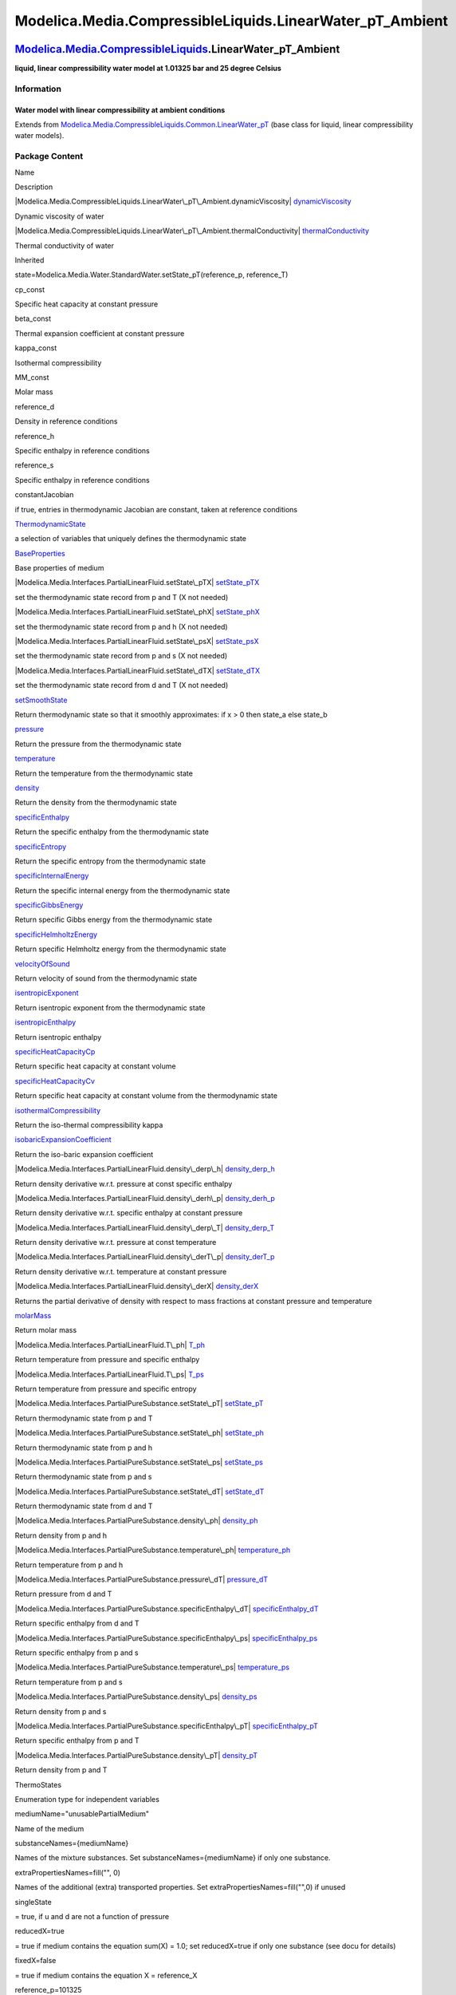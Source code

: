 ===========================================================
Modelica.Media.CompressibleLiquids.LinearWater\_pT\_Ambient
===========================================================

`Modelica.Media.CompressibleLiquids <Modelica_Media_CompressibleLiquids.html#Modelica.Media.CompressibleLiquids>`_.LinearWater\_pT\_Ambient
-------------------------------------------------------------------------------------------------------------------------------------------

**liquid, linear compressibility water model at 1.01325 bar and 25
degree Celsius**

Information
~~~~~~~~~~~

::

Water model with linear compressibility at ambient conditions
^^^^^^^^^^^^^^^^^^^^^^^^^^^^^^^^^^^^^^^^^^^^^^^^^^^^^^^^^^^^^

::

Extends from
`Modelica.Media.CompressibleLiquids.Common.LinearWater\_pT <Modelica_Media_CompressibleLiquids_Common_LinearWater_pT.html#Modelica.Media.CompressibleLiquids.Common.LinearWater_pT>`_
(base class for liquid, linear compressibility water models).

Package Content
~~~~~~~~~~~~~~~

Name

Description

|Modelica.Media.CompressibleLiquids.LinearWater\_pT\_Ambient.dynamicViscosity|
`dynamicViscosity <Modelica_Media_CompressibleLiquids_LinearWater_pT_Ambient.html#Modelica.Media.CompressibleLiquids.LinearWater_pT_Ambient.dynamicViscosity>`_

Dynamic viscosity of water

|Modelica.Media.CompressibleLiquids.LinearWater\_pT\_Ambient.thermalConductivity|
`thermalConductivity <Modelica_Media_CompressibleLiquids_LinearWater_pT_Ambient.html#Modelica.Media.CompressibleLiquids.LinearWater_pT_Ambient.thermalConductivity>`_

Thermal conductivity of water

Inherited

state=Modelica.Media.Water.StandardWater.setState\_pT(reference\_p,
reference\_T)

cp\_const

Specific heat capacity at constant pressure

beta\_const

Thermal expansion coefficient at constant pressure

kappa\_const

Isothermal compressibility

MM\_const

Molar mass

reference\_d

Density in reference conditions

reference\_h

Specific enthalpy in reference conditions

reference\_s

Specific enthalpy in reference conditions

constantJacobian

if true, entries in thermodynamic Jacobian are constant, taken at
reference conditions

|Modelica.Media.Interfaces.PartialLinearFluid.ThermodynamicState|
`ThermodynamicState <Modelica_Media_Interfaces_PartialLinearFluid.html#Modelica.Media.Interfaces.PartialLinearFluid.ThermodynamicState>`_

a selection of variables that uniquely defines the thermodynamic state

|Modelica.Media.Interfaces.PartialLinearFluid.BaseProperties|
`BaseProperties <Modelica_Media_Interfaces_PartialLinearFluid.html#Modelica.Media.Interfaces.PartialLinearFluid.BaseProperties>`_

Base properties of medium

|Modelica.Media.Interfaces.PartialLinearFluid.setState\_pTX|
`setState\_pTX <Modelica_Media_Interfaces_PartialLinearFluid.html#Modelica.Media.Interfaces.PartialLinearFluid.setState_pTX>`_

set the thermodynamic state record from p and T (X not needed)

|Modelica.Media.Interfaces.PartialLinearFluid.setState\_phX|
`setState\_phX <Modelica_Media_Interfaces_PartialLinearFluid.html#Modelica.Media.Interfaces.PartialLinearFluid.setState_phX>`_

set the thermodynamic state record from p and h (X not needed)

|Modelica.Media.Interfaces.PartialLinearFluid.setState\_psX|
`setState\_psX <Modelica_Media_Interfaces_PartialLinearFluid.html#Modelica.Media.Interfaces.PartialLinearFluid.setState_psX>`_

set the thermodynamic state record from p and s (X not needed)

|Modelica.Media.Interfaces.PartialLinearFluid.setState\_dTX|
`setState\_dTX <Modelica_Media_Interfaces_PartialLinearFluid.html#Modelica.Media.Interfaces.PartialLinearFluid.setState_dTX>`_

set the thermodynamic state record from d and T (X not needed)

|Modelica.Media.Interfaces.PartialLinearFluid.setSmoothState|
`setSmoothState <Modelica_Media_Interfaces_PartialLinearFluid.html#Modelica.Media.Interfaces.PartialLinearFluid.setSmoothState>`_

Return thermodynamic state so that it smoothly approximates: if x > 0
then state\_a else state\_b

|Modelica.Media.Interfaces.PartialLinearFluid.pressure|
`pressure <Modelica_Media_Interfaces_PartialLinearFluid.html#Modelica.Media.Interfaces.PartialLinearFluid.pressure>`_

Return the pressure from the thermodynamic state

|Modelica.Media.Interfaces.PartialLinearFluid.temperature|
`temperature <Modelica_Media_Interfaces_PartialLinearFluid.html#Modelica.Media.Interfaces.PartialLinearFluid.temperature>`_

Return the temperature from the thermodynamic state

|Modelica.Media.Interfaces.PartialLinearFluid.density|
`density <Modelica_Media_Interfaces_PartialLinearFluid.html#Modelica.Media.Interfaces.PartialLinearFluid.density>`_

Return the density from the thermodynamic state

|Modelica.Media.Interfaces.PartialLinearFluid.specificEnthalpy|
`specificEnthalpy <Modelica_Media_Interfaces_PartialLinearFluid.html#Modelica.Media.Interfaces.PartialLinearFluid.specificEnthalpy>`_

Return the specific enthalpy from the thermodynamic state

|Modelica.Media.Interfaces.PartialLinearFluid.specificEntropy|
`specificEntropy <Modelica_Media_Interfaces_PartialLinearFluid.html#Modelica.Media.Interfaces.PartialLinearFluid.specificEntropy>`_

Return the specific entropy from the thermodynamic state

|Modelica.Media.Interfaces.PartialLinearFluid.specificInternalEnergy|
`specificInternalEnergy <Modelica_Media_Interfaces_PartialLinearFluid.html#Modelica.Media.Interfaces.PartialLinearFluid.specificInternalEnergy>`_

Return the specific internal energy from the thermodynamic state

|Modelica.Media.Interfaces.PartialLinearFluid.specificGibbsEnergy|
`specificGibbsEnergy <Modelica_Media_Interfaces_PartialLinearFluid.html#Modelica.Media.Interfaces.PartialLinearFluid.specificGibbsEnergy>`_

Return specific Gibbs energy from the thermodynamic state

|Modelica.Media.Interfaces.PartialLinearFluid.specificHelmholtzEnergy|
`specificHelmholtzEnergy <Modelica_Media_Interfaces_PartialLinearFluid.html#Modelica.Media.Interfaces.PartialLinearFluid.specificHelmholtzEnergy>`_

Return specific Helmholtz energy from the thermodynamic state

|Modelica.Media.Interfaces.PartialLinearFluid.velocityOfSound|
`velocityOfSound <Modelica_Media_Interfaces_PartialLinearFluid.html#Modelica.Media.Interfaces.PartialLinearFluid.velocityOfSound>`_

Return velocity of sound from the thermodynamic state

|Modelica.Media.Interfaces.PartialLinearFluid.isentropicExponent|
`isentropicExponent <Modelica_Media_Interfaces_PartialLinearFluid.html#Modelica.Media.Interfaces.PartialLinearFluid.isentropicExponent>`_

Return isentropic exponent from the thermodynamic state

|Modelica.Media.Interfaces.PartialLinearFluid.isentropicEnthalpy|
`isentropicEnthalpy <Modelica_Media_Interfaces_PartialLinearFluid.html#Modelica.Media.Interfaces.PartialLinearFluid.isentropicEnthalpy>`_

Return isentropic enthalpy

|Modelica.Media.Interfaces.PartialLinearFluid.specificHeatCapacityCp|
`specificHeatCapacityCp <Modelica_Media_Interfaces_PartialLinearFluid.html#Modelica.Media.Interfaces.PartialLinearFluid.specificHeatCapacityCp>`_

Return specific heat capacity at constant volume

|Modelica.Media.Interfaces.PartialLinearFluid.specificHeatCapacityCv|
`specificHeatCapacityCv <Modelica_Media_Interfaces_PartialLinearFluid.html#Modelica.Media.Interfaces.PartialLinearFluid.specificHeatCapacityCv>`_

Return specific heat capacity at constant volume from the thermodynamic
state

|Modelica.Media.Interfaces.PartialLinearFluid.isothermalCompressibility|
`isothermalCompressibility <Modelica_Media_Interfaces_PartialLinearFluid.html#Modelica.Media.Interfaces.PartialLinearFluid.isothermalCompressibility>`_

Return the iso-thermal compressibility kappa

|Modelica.Media.Interfaces.PartialLinearFluid.isobaricExpansionCoefficient|
`isobaricExpansionCoefficient <Modelica_Media_Interfaces_PartialLinearFluid.html#Modelica.Media.Interfaces.PartialLinearFluid.isobaricExpansionCoefficient>`_

Return the iso-baric expansion coefficient

|Modelica.Media.Interfaces.PartialLinearFluid.density\_derp\_h|
`density\_derp\_h <Modelica_Media_Interfaces_PartialLinearFluid.html#Modelica.Media.Interfaces.PartialLinearFluid.density_derp_h>`_

Return density derivative w.r.t. pressure at const specific enthalpy

|Modelica.Media.Interfaces.PartialLinearFluid.density\_derh\_p|
`density\_derh\_p <Modelica_Media_Interfaces_PartialLinearFluid.html#Modelica.Media.Interfaces.PartialLinearFluid.density_derh_p>`_

Return density derivative w.r.t. specific enthalpy at constant pressure

|Modelica.Media.Interfaces.PartialLinearFluid.density\_derp\_T|
`density\_derp\_T <Modelica_Media_Interfaces_PartialLinearFluid.html#Modelica.Media.Interfaces.PartialLinearFluid.density_derp_T>`_

Return density derivative w.r.t. pressure at const temperature

|Modelica.Media.Interfaces.PartialLinearFluid.density\_derT\_p|
`density\_derT\_p <Modelica_Media_Interfaces_PartialLinearFluid.html#Modelica.Media.Interfaces.PartialLinearFluid.density_derT_p>`_

Return density derivative w.r.t. temperature at constant pressure

|Modelica.Media.Interfaces.PartialLinearFluid.density\_derX|
`density\_derX <Modelica_Media_Interfaces_PartialLinearFluid.html#Modelica.Media.Interfaces.PartialLinearFluid.density_derX>`_

Returns the partial derivative of density with respect to mass fractions
at constant pressure and temperature

|Modelica.Media.Interfaces.PartialLinearFluid.molarMass|
`molarMass <Modelica_Media_Interfaces_PartialLinearFluid.html#Modelica.Media.Interfaces.PartialLinearFluid.molarMass>`_

Return molar mass

|Modelica.Media.Interfaces.PartialLinearFluid.T\_ph|
`T\_ph <Modelica_Media_Interfaces_PartialLinearFluid.html#Modelica.Media.Interfaces.PartialLinearFluid.T_ph>`_

Return temperature from pressure and specific enthalpy

|Modelica.Media.Interfaces.PartialLinearFluid.T\_ps|
`T\_ps <Modelica_Media_Interfaces_PartialLinearFluid.html#Modelica.Media.Interfaces.PartialLinearFluid.T_ps>`_

Return temperature from pressure and specific entropy

|Modelica.Media.Interfaces.PartialPureSubstance.setState\_pT|
`setState\_pT <Modelica_Media_Interfaces_PartialPureSubstance.html#Modelica.Media.Interfaces.PartialPureSubstance.setState_pT>`_

Return thermodynamic state from p and T

|Modelica.Media.Interfaces.PartialPureSubstance.setState\_ph|
`setState\_ph <Modelica_Media_Interfaces_PartialPureSubstance.html#Modelica.Media.Interfaces.PartialPureSubstance.setState_ph>`_

Return thermodynamic state from p and h

|Modelica.Media.Interfaces.PartialPureSubstance.setState\_ps|
`setState\_ps <Modelica_Media_Interfaces_PartialPureSubstance.html#Modelica.Media.Interfaces.PartialPureSubstance.setState_ps>`_

Return thermodynamic state from p and s

|Modelica.Media.Interfaces.PartialPureSubstance.setState\_dT|
`setState\_dT <Modelica_Media_Interfaces_PartialPureSubstance.html#Modelica.Media.Interfaces.PartialPureSubstance.setState_dT>`_

Return thermodynamic state from d and T

|Modelica.Media.Interfaces.PartialPureSubstance.density\_ph|
`density\_ph <Modelica_Media_Interfaces_PartialPureSubstance.html#Modelica.Media.Interfaces.PartialPureSubstance.density_ph>`_

Return density from p and h

|Modelica.Media.Interfaces.PartialPureSubstance.temperature\_ph|
`temperature\_ph <Modelica_Media_Interfaces_PartialPureSubstance.html#Modelica.Media.Interfaces.PartialPureSubstance.temperature_ph>`_

Return temperature from p and h

|Modelica.Media.Interfaces.PartialPureSubstance.pressure\_dT|
`pressure\_dT <Modelica_Media_Interfaces_PartialPureSubstance.html#Modelica.Media.Interfaces.PartialPureSubstance.pressure_dT>`_

Return pressure from d and T

|Modelica.Media.Interfaces.PartialPureSubstance.specificEnthalpy\_dT|
`specificEnthalpy\_dT <Modelica_Media_Interfaces_PartialPureSubstance.html#Modelica.Media.Interfaces.PartialPureSubstance.specificEnthalpy_dT>`_

Return specific enthalpy from d and T

|Modelica.Media.Interfaces.PartialPureSubstance.specificEnthalpy\_ps|
`specificEnthalpy\_ps <Modelica_Media_Interfaces_PartialPureSubstance.html#Modelica.Media.Interfaces.PartialPureSubstance.specificEnthalpy_ps>`_

Return specific enthalpy from p and s

|Modelica.Media.Interfaces.PartialPureSubstance.temperature\_ps|
`temperature\_ps <Modelica_Media_Interfaces_PartialPureSubstance.html#Modelica.Media.Interfaces.PartialPureSubstance.temperature_ps>`_

Return temperature from p and s

|Modelica.Media.Interfaces.PartialPureSubstance.density\_ps|
`density\_ps <Modelica_Media_Interfaces_PartialPureSubstance.html#Modelica.Media.Interfaces.PartialPureSubstance.density_ps>`_

Return density from p and s

|Modelica.Media.Interfaces.PartialPureSubstance.specificEnthalpy\_pT|
`specificEnthalpy\_pT <Modelica_Media_Interfaces_PartialPureSubstance.html#Modelica.Media.Interfaces.PartialPureSubstance.specificEnthalpy_pT>`_

Return specific enthalpy from p and T

|Modelica.Media.Interfaces.PartialPureSubstance.density\_pT|
`density\_pT <Modelica_Media_Interfaces_PartialPureSubstance.html#Modelica.Media.Interfaces.PartialPureSubstance.density_pT>`_

Return density from p and T

ThermoStates

Enumeration type for independent variables

mediumName="unusablePartialMedium"

Name of the medium

substanceNames={mediumName}

Names of the mixture substances. Set substanceNames={mediumName} if only
one substance.

extraPropertiesNames=fill("", 0)

Names of the additional (extra) transported properties. Set
extraPropertiesNames=fill("",0) if unused

singleState

= true, if u and d are not a function of pressure

reducedX=true

= true if medium contains the equation sum(X) = 1.0; set reducedX=true
if only one substance (see docu for details)

fixedX=false

= true if medium contains the equation X = reference\_X

reference\_p=101325

Reference pressure of Medium: default 1 atmosphere

reference\_T=298.15

Reference temperature of Medium: default 25 deg Celsius

reference\_X=fill(1/nX, nX)

Default mass fractions of medium

p\_default=101325

Default value for pressure of medium (for initialization)

T\_default=Modelica.SIunits.Conversions.from\_degC(20)

Default value for temperature of medium (for initialization)

h\_default=specificEnthalpy\_pTX(p\_default, T\_default, X\_default)

Default value for specific enthalpy of medium (for initialization)

X\_default=reference\_X

Default value for mass fractions of medium (for initialization)

nS=size(substanceNames, 1)

Number of substances

nX=nS

Number of mass fractions

nXi=if fixedX then 0 else if reducedX then nS - 1 else nS

Number of structurally independent mass fractions (see docu for details)

nC=size(extraPropertiesNames, 1)

Number of extra (outside of standard mass-balance) transported
properties

C\_nominal=1.0e-6\*ones(nC)

Default for the nominal values for the extra properties

|Modelica.Media.Interfaces.PartialMedium.FluidConstants|
`FluidConstants <Modelica_Media_Interfaces_PartialMedium.html#Modelica.Media.Interfaces.PartialMedium.FluidConstants>`_

critical, triple, molecular and other standard data of fluid

|Modelica.Media.Interfaces.PartialMedium.prandtlNumber|
`prandtlNumber <Modelica_Media_Interfaces_PartialMedium.html#Modelica.Media.Interfaces.PartialMedium.prandtlNumber>`_

Return the Prandtl number

|Modelica.Media.Interfaces.PartialMedium.heatCapacity\_cp|
`heatCapacity\_cp <Modelica_Media_Interfaces_PartialMedium.html#Modelica.Media.Interfaces.PartialMedium.heatCapacity_cp>`_

alias for deprecated name

|Modelica.Media.Interfaces.PartialMedium.heatCapacity\_cv|
`heatCapacity\_cv <Modelica_Media_Interfaces_PartialMedium.html#Modelica.Media.Interfaces.PartialMedium.heatCapacity_cv>`_

alias for deprecated name

|Modelica.Media.Interfaces.PartialMedium.beta|
`beta <Modelica_Media_Interfaces_PartialMedium.html#Modelica.Media.Interfaces.PartialMedium.beta>`_

alias for isobaricExpansionCoefficient for user convenience

|Modelica.Media.Interfaces.PartialMedium.kappa|
`kappa <Modelica_Media_Interfaces_PartialMedium.html#Modelica.Media.Interfaces.PartialMedium.kappa>`_

alias of isothermalCompressibility for user convenience

|Modelica.Media.Interfaces.PartialMedium.specificEnthalpy\_pTX|
`specificEnthalpy\_pTX <Modelica_Media_Interfaces_PartialMedium.html#Modelica.Media.Interfaces.PartialMedium.specificEnthalpy_pTX>`_

Return specific enthalpy from p, T, and X or Xi

|Modelica.Media.Interfaces.PartialMedium.specificEntropy\_pTX|
`specificEntropy\_pTX <Modelica_Media_Interfaces_PartialMedium.html#Modelica.Media.Interfaces.PartialMedium.specificEntropy_pTX>`_

Return specific enthalpy from p, T, and X or Xi

|Modelica.Media.Interfaces.PartialMedium.density\_pTX|
`density\_pTX <Modelica_Media_Interfaces_PartialMedium.html#Modelica.Media.Interfaces.PartialMedium.density_pTX>`_

Return density from p, T, and X or Xi

|Modelica.Media.Interfaces.PartialMedium.temperature\_phX|
`temperature\_phX <Modelica_Media_Interfaces_PartialMedium.html#Modelica.Media.Interfaces.PartialMedium.temperature_phX>`_

Return temperature from p, h, and X or Xi

|Modelica.Media.Interfaces.PartialMedium.density\_phX|
`density\_phX <Modelica_Media_Interfaces_PartialMedium.html#Modelica.Media.Interfaces.PartialMedium.density_phX>`_

Return density from p, h, and X or Xi

|Modelica.Media.Interfaces.PartialMedium.temperature\_psX|
`temperature\_psX <Modelica_Media_Interfaces_PartialMedium.html#Modelica.Media.Interfaces.PartialMedium.temperature_psX>`_

Return temperature from p,s, and X or Xi

|Modelica.Media.Interfaces.PartialMedium.density\_psX|
`density\_psX <Modelica_Media_Interfaces_PartialMedium.html#Modelica.Media.Interfaces.PartialMedium.density_psX>`_

Return density from p, s, and X or Xi

|Modelica.Media.Interfaces.PartialMedium.specificEnthalpy\_psX|
`specificEnthalpy\_psX <Modelica_Media_Interfaces_PartialMedium.html#Modelica.Media.Interfaces.PartialMedium.specificEnthalpy_psX>`_

Return specific enthalpy from p, s, and X or Xi

`AbsolutePressure <Modelica_Media_Interfaces_PartialMedium.html#Modelica.Media.Interfaces.PartialMedium.AbsolutePressure>`_

Type for absolute pressure with medium specific attributes

`Density <Modelica_Media_Interfaces_PartialMedium.html#Modelica.Media.Interfaces.PartialMedium.Density>`_

Type for density with medium specific attributes

`DynamicViscosity <Modelica_Media_Interfaces_PartialMedium.html#Modelica.Media.Interfaces.PartialMedium.DynamicViscosity>`_

Type for dynamic viscosity with medium specific attributes

`EnthalpyFlowRate <Modelica_Media_Interfaces_PartialMedium.html#Modelica.Media.Interfaces.PartialMedium.EnthalpyFlowRate>`_

Type for enthalpy flow rate with medium specific attributes

`MassFlowRate <Modelica_Media_Interfaces_PartialMedium.html#Modelica.Media.Interfaces.PartialMedium.MassFlowRate>`_

Type for mass flow rate with medium specific attributes

`MassFraction <Modelica_Media_Interfaces_PartialMedium.html#Modelica.Media.Interfaces.PartialMedium.MassFraction>`_

Type for mass fraction with medium specific attributes

`MoleFraction <Modelica_Media_Interfaces_PartialMedium.html#Modelica.Media.Interfaces.PartialMedium.MoleFraction>`_

Type for mole fraction with medium specific attributes

`MolarMass <Modelica_Media_Interfaces_PartialMedium.html#Modelica.Media.Interfaces.PartialMedium.MolarMass>`_

Type for molar mass with medium specific attributes

`MolarVolume <Modelica_Media_Interfaces_PartialMedium.html#Modelica.Media.Interfaces.PartialMedium.MolarVolume>`_

Type for molar volume with medium specific attributes

`IsentropicExponent <Modelica_Media_Interfaces_PartialMedium.html#Modelica.Media.Interfaces.PartialMedium.IsentropicExponent>`_

Type for isentropic exponent with medium specific attributes

`SpecificEnergy <Modelica_Media_Interfaces_PartialMedium.html#Modelica.Media.Interfaces.PartialMedium.SpecificEnergy>`_

Type for specific energy with medium specific attributes

`SpecificInternalEnergy <Modelica_Media_Interfaces_PartialMedium.html#Modelica.Media.Interfaces.PartialMedium.SpecificInternalEnergy>`_

Type for specific internal energy with medium specific attributes

`SpecificEnthalpy <Modelica_Media_Interfaces_PartialMedium.html#Modelica.Media.Interfaces.PartialMedium.SpecificEnthalpy>`_

Type for specific enthalpy with medium specific attributes

`SpecificEntropy <Modelica_Media_Interfaces_PartialMedium.html#Modelica.Media.Interfaces.PartialMedium.SpecificEntropy>`_

Type for specific entropy with medium specific attributes

`SpecificHeatCapacity <Modelica_Media_Interfaces_PartialMedium.html#Modelica.Media.Interfaces.PartialMedium.SpecificHeatCapacity>`_

Type for specific heat capacity with medium specific attributes

`SurfaceTension <Modelica_Media_Interfaces_PartialMedium.html#Modelica.Media.Interfaces.PartialMedium.SurfaceTension>`_

Type for surface tension with medium specific attributes

`Temperature <Modelica_Media_Interfaces_PartialMedium.html#Modelica.Media.Interfaces.PartialMedium.Temperature>`_

Type for temperature with medium specific attributes

`ThermalConductivity <Modelica_Media_Interfaces_PartialMedium.html#Modelica.Media.Interfaces.PartialMedium.ThermalConductivity>`_

Type for thermal conductivity with medium specific attributes

`PrandtlNumber <Modelica_Media_Interfaces_PartialMedium.html#Modelica.Media.Interfaces.PartialMedium.PrandtlNumber>`_

Type for Prandtl number with medium specific attributes

`VelocityOfSound <Modelica_Media_Interfaces_PartialMedium.html#Modelica.Media.Interfaces.PartialMedium.VelocityOfSound>`_

Type for velocity of sound with medium specific attributes

`ExtraProperty <Modelica_Media_Interfaces_PartialMedium.html#Modelica.Media.Interfaces.PartialMedium.ExtraProperty>`_

Type for unspecified, mass-specific property transported by flow

`CumulativeExtraProperty <Modelica_Media_Interfaces_PartialMedium.html#Modelica.Media.Interfaces.PartialMedium.CumulativeExtraProperty>`_

Type for conserved integral of unspecified, mass specific property

`ExtraPropertyFlowRate <Modelica_Media_Interfaces_PartialMedium.html#Modelica.Media.Interfaces.PartialMedium.ExtraPropertyFlowRate>`_

Type for flow rate of unspecified, mass-specific property

`IsobaricExpansionCoefficient <Modelica_Media_Interfaces_PartialMedium.html#Modelica.Media.Interfaces.PartialMedium.IsobaricExpansionCoefficient>`_

Type for isobaric expansion coefficient with medium specific attributes

`DipoleMoment <Modelica_Media_Interfaces_PartialMedium.html#Modelica.Media.Interfaces.PartialMedium.DipoleMoment>`_

Type for dipole moment with medium specific attributes

`DerDensityByPressure <Modelica_Media_Interfaces_PartialMedium.html#Modelica.Media.Interfaces.PartialMedium.DerDensityByPressure>`_

Type for partial derivative of density with resect to pressure with
medium specific attributes

`DerDensityByEnthalpy <Modelica_Media_Interfaces_PartialMedium.html#Modelica.Media.Interfaces.PartialMedium.DerDensityByEnthalpy>`_

Type for partial derivative of density with resect to enthalpy with
medium specific attributes

`DerEnthalpyByPressure <Modelica_Media_Interfaces_PartialMedium.html#Modelica.Media.Interfaces.PartialMedium.DerEnthalpyByPressure>`_

Type for partial derivative of enthalpy with resect to pressure with
medium specific attributes

`DerDensityByTemperature <Modelica_Media_Interfaces_PartialMedium.html#Modelica.Media.Interfaces.PartialMedium.DerDensityByTemperature>`_

Type for partial derivative of density with resect to temperature with
medium specific attributes

|Modelica.Media.Interfaces.PartialMedium.Choices|
`Choices <Modelica_Media_Interfaces_PartialMedium_Choices.html#Modelica.Media.Interfaces.PartialMedium.Choices>`_

Types, constants to define menu choices

--------------

|image60| `Modelica.Media.CompressibleLiquids.LinearWater\_pT\_Ambient <Modelica_Media_CompressibleLiquids_LinearWater_pT_Ambient.html#Modelica.Media.CompressibleLiquids.LinearWater_pT_Ambient>`_.dynamicViscosity
--------------------------------------------------------------------------------------------------------------------------------------------------------------------------------------------------------------------

**Dynamic viscosity of water**

Information
~~~~~~~~~~~

Extends from
` <Modelica_Media_Interfaces_PartialMedium.html#Modelica.Media.Interfaces.PartialMedium.dynamicViscosity>`_
(Return dynamic viscosity).

Inputs
~~~~~~

+-----------------------------------------------------------------------------------------------------------------------------------+---------+-----------+------------------------------+
| Type                                                                                                                              | Name    | Default   | Description                  |
+===================================================================================================================================+=========+===========+==============================+
| `ThermodynamicState <Modelica_Media_Interfaces_PartialMedium.html#Modelica.Media.Interfaces.PartialMedium.ThermodynamicState>`_   | state   |           | thermodynamic state record   |
+-----------------------------------------------------------------------------------------------------------------------------------+---------+-----------+------------------------------+

Outputs
~~~~~~~

+-------------------------------------------------------------------------------------------------------------------------------+--------+----------------------------+
| Type                                                                                                                          | Name   | Description                |
+===============================================================================================================================+========+============================+
| `DynamicViscosity <Modelica_Media_Interfaces_PartialMedium.html#Modelica.Media.Interfaces.PartialMedium.DynamicViscosity>`_   | eta    | Dynamic viscosity [Pa.s]   |
+-------------------------------------------------------------------------------------------------------------------------------+--------+----------------------------+

Modelica definition
~~~~~~~~~~~~~~~~~~~

::

    redeclare function extends dynamicViscosity 
      "Dynamic viscosity of water"
    algorithm 
      eta := 8.9e-4;
    end dynamicViscosity;

--------------

|image61| `Modelica.Media.CompressibleLiquids.LinearWater\_pT\_Ambient <Modelica_Media_CompressibleLiquids_LinearWater_pT_Ambient.html#Modelica.Media.CompressibleLiquids.LinearWater_pT_Ambient>`_.thermalConductivity
-----------------------------------------------------------------------------------------------------------------------------------------------------------------------------------------------------------------------

**Thermal conductivity of water**

Information
~~~~~~~~~~~

Extends from
` <Modelica_Media_Interfaces_PartialMedium.html#Modelica.Media.Interfaces.PartialMedium.thermalConductivity>`_
(Return thermal conductivity).

Inputs
~~~~~~

+-----------------------------------------------------------------------------------------------------------------------------------+---------+-----------+------------------------------+
| Type                                                                                                                              | Name    | Default   | Description                  |
+===================================================================================================================================+=========+===========+==============================+
| `ThermodynamicState <Modelica_Media_Interfaces_PartialMedium.html#Modelica.Media.Interfaces.PartialMedium.ThermodynamicState>`_   | state   |           | thermodynamic state record   |
+-----------------------------------------------------------------------------------------------------------------------------------+---------+-----------+------------------------------+

Outputs
~~~~~~~

+-------------------------------------------------------------------------------------------------------------------------------------+----------+----------------------------------+
| Type                                                                                                                                | Name     | Description                      |
+=====================================================================================================================================+==========+==================================+
| `ThermalConductivity <Modelica_Media_Interfaces_PartialMedium.html#Modelica.Media.Interfaces.PartialMedium.ThermalConductivity>`_   | lambda   | Thermal conductivity [W/(m.K)]   |
+-------------------------------------------------------------------------------------------------------------------------------------+----------+----------------------------------+

Modelica definition
~~~~~~~~~~~~~~~~~~~

::

    redeclare function extends thermalConductivity 
      "Thermal conductivity of water"
    algorithm 
      lambda := 0.608;
    end thermalConductivity;

--------------

`Automatically generated <http://www.3ds.com/>`_ Fri Nov 12 16:31:31
2010.

.. |Modelica.Media.CompressibleLiquids.LinearWater\_pT\_Ambient.dynamicViscosity| image:: Modelica.Media.CompressibleLiquids.LinearWater_pT_Ambient.dynamicViscosityS.png
.. |Modelica.Media.CompressibleLiquids.LinearWater\_pT\_Ambient.thermalConductivity| image:: Modelica.Media.CompressibleLiquids.LinearWater_pT_Ambient.dynamicViscosityS.png
.. |Modelica.Media.Interfaces.PartialLinearFluid.ThermodynamicState| image:: Modelica.Media.Interfaces.PartialLinearFluid.ThermodynamicStateS.png
.. |Modelica.Media.Interfaces.PartialLinearFluid.BaseProperties| image:: Modelica.Media.Interfaces.PartialLinearFluid.BasePropertiesS.png
.. |Modelica.Media.Interfaces.PartialLinearFluid.setState\_pTX| image:: Modelica.Media.Interfaces.PartialLinearFluid.setState_pTXS.png
.. |Modelica.Media.Interfaces.PartialLinearFluid.setState\_phX| image:: Modelica.Media.Interfaces.PartialLinearFluid.setState_pTXS.png
.. |Modelica.Media.Interfaces.PartialLinearFluid.setState\_psX| image:: Modelica.Media.Interfaces.PartialLinearFluid.setState_pTXS.png
.. |Modelica.Media.Interfaces.PartialLinearFluid.setState\_dTX| image:: Modelica.Media.Interfaces.PartialLinearFluid.setState_pTXS.png
.. |Modelica.Media.Interfaces.PartialLinearFluid.setSmoothState| image:: Modelica.Media.Interfaces.PartialLinearFluid.setState_pTXS.png
.. |Modelica.Media.Interfaces.PartialLinearFluid.pressure| image:: Modelica.Media.Interfaces.PartialLinearFluid.setState_pTXS.png
.. |Modelica.Media.Interfaces.PartialLinearFluid.temperature| image:: Modelica.Media.Interfaces.PartialLinearFluid.setState_pTXS.png
.. |Modelica.Media.Interfaces.PartialLinearFluid.density| image:: Modelica.Media.Interfaces.PartialLinearFluid.setState_pTXS.png
.. |Modelica.Media.Interfaces.PartialLinearFluid.specificEnthalpy| image:: Modelica.Media.Interfaces.PartialLinearFluid.setState_pTXS.png
.. |Modelica.Media.Interfaces.PartialLinearFluid.specificEntropy| image:: Modelica.Media.Interfaces.PartialLinearFluid.setState_pTXS.png
.. |Modelica.Media.Interfaces.PartialLinearFluid.specificInternalEnergy| image:: Modelica.Media.Interfaces.PartialLinearFluid.setState_pTXS.png
.. |Modelica.Media.Interfaces.PartialLinearFluid.specificGibbsEnergy| image:: Modelica.Media.Interfaces.PartialLinearFluid.setState_pTXS.png
.. |Modelica.Media.Interfaces.PartialLinearFluid.specificHelmholtzEnergy| image:: Modelica.Media.Interfaces.PartialLinearFluid.setState_pTXS.png
.. |Modelica.Media.Interfaces.PartialLinearFluid.velocityOfSound| image:: Modelica.Media.Interfaces.PartialLinearFluid.setState_pTXS.png
.. |Modelica.Media.Interfaces.PartialLinearFluid.isentropicExponent| image:: Modelica.Media.Interfaces.PartialLinearFluid.setState_pTXS.png
.. |Modelica.Media.Interfaces.PartialLinearFluid.isentropicEnthalpy| image:: Modelica.Media.Interfaces.PartialLinearFluid.setState_pTXS.png
.. |Modelica.Media.Interfaces.PartialLinearFluid.specificHeatCapacityCp| image:: Modelica.Media.Interfaces.PartialLinearFluid.setState_pTXS.png
.. |Modelica.Media.Interfaces.PartialLinearFluid.specificHeatCapacityCv| image:: Modelica.Media.Interfaces.PartialLinearFluid.setState_pTXS.png
.. |Modelica.Media.Interfaces.PartialLinearFluid.isothermalCompressibility| image:: Modelica.Media.Interfaces.PartialLinearFluid.setState_pTXS.png
.. |Modelica.Media.Interfaces.PartialLinearFluid.isobaricExpansionCoefficient| image:: Modelica.Media.Interfaces.PartialLinearFluid.setState_pTXS.png
.. |Modelica.Media.Interfaces.PartialLinearFluid.density\_derp\_h| image:: Modelica.Media.Interfaces.PartialLinearFluid.setState_pTXS.png
.. |Modelica.Media.Interfaces.PartialLinearFluid.density\_derh\_p| image:: Modelica.Media.Interfaces.PartialLinearFluid.setState_pTXS.png
.. |Modelica.Media.Interfaces.PartialLinearFluid.density\_derp\_T| image:: Modelica.Media.Interfaces.PartialLinearFluid.setState_pTXS.png
.. |Modelica.Media.Interfaces.PartialLinearFluid.density\_derT\_p| image:: Modelica.Media.Interfaces.PartialLinearFluid.setState_pTXS.png
.. |Modelica.Media.Interfaces.PartialLinearFluid.density\_derX| image:: Modelica.Media.Interfaces.PartialLinearFluid.setState_pTXS.png
.. |Modelica.Media.Interfaces.PartialLinearFluid.molarMass| image:: Modelica.Media.Interfaces.PartialLinearFluid.setState_pTXS.png
.. |Modelica.Media.Interfaces.PartialLinearFluid.T\_ph| image:: Modelica.Media.Interfaces.PartialLinearFluid.T_phS.png
.. |Modelica.Media.Interfaces.PartialLinearFluid.T\_ps| image:: Modelica.Media.Interfaces.PartialLinearFluid.T_phS.png
.. |Modelica.Media.Interfaces.PartialPureSubstance.setState\_pT| image:: Modelica.Media.Interfaces.PartialSimpleIdealGasMedium.setState_pTXS.png
.. |Modelica.Media.Interfaces.PartialPureSubstance.setState\_ph| image:: Modelica.Media.Interfaces.PartialPureSubstance.setState_pTS.png
.. |Modelica.Media.Interfaces.PartialPureSubstance.setState\_ps| image:: Modelica.Media.Interfaces.PartialPureSubstance.setState_pTS.png
.. |Modelica.Media.Interfaces.PartialPureSubstance.setState\_dT| image:: Modelica.Media.Interfaces.PartialPureSubstance.setState_pTS.png
.. |Modelica.Media.Interfaces.PartialPureSubstance.density\_ph| image:: Modelica.Media.Interfaces.PartialPureSubstance.setState_pTS.png
.. |Modelica.Media.Interfaces.PartialPureSubstance.temperature\_ph| image:: Modelica.Media.Interfaces.PartialPureSubstance.setState_pTS.png
.. |Modelica.Media.Interfaces.PartialPureSubstance.pressure\_dT| image:: Modelica.Media.Interfaces.PartialPureSubstance.setState_pTS.png
.. |Modelica.Media.Interfaces.PartialPureSubstance.specificEnthalpy\_dT| image:: Modelica.Media.Interfaces.PartialPureSubstance.setState_pTS.png
.. |Modelica.Media.Interfaces.PartialPureSubstance.specificEnthalpy\_ps| image:: Modelica.Media.Interfaces.PartialPureSubstance.setState_pTS.png
.. |Modelica.Media.Interfaces.PartialPureSubstance.temperature\_ps| image:: Modelica.Media.Interfaces.PartialPureSubstance.setState_pTS.png
.. |Modelica.Media.Interfaces.PartialPureSubstance.density\_ps| image:: Modelica.Media.Interfaces.PartialPureSubstance.setState_pTS.png
.. |Modelica.Media.Interfaces.PartialPureSubstance.specificEnthalpy\_pT| image:: Modelica.Media.Interfaces.PartialPureSubstance.setState_pTS.png
.. |Modelica.Media.Interfaces.PartialPureSubstance.density\_pT| image:: Modelica.Media.Interfaces.PartialPureSubstance.setState_pTS.png
.. |Modelica.Media.Interfaces.PartialMedium.FluidConstants| image:: Modelica.Media.Interfaces.PartialMedium.FluidConstantsS.png
.. |Modelica.Media.Interfaces.PartialMedium.prandtlNumber| image:: Modelica.Media.Interfaces.PartialMedium.setState_pTXS.png
.. |Modelica.Media.Interfaces.PartialMedium.heatCapacity\_cp| image:: Modelica.Media.Interfaces.PartialMedium.prandtlNumberS.png
.. |Modelica.Media.Interfaces.PartialMedium.heatCapacity\_cv| image:: Modelica.Media.Interfaces.PartialMedium.prandtlNumberS.png
.. |Modelica.Media.Interfaces.PartialMedium.beta| image:: Modelica.Media.Interfaces.PartialMedium.prandtlNumberS.png
.. |Modelica.Media.Interfaces.PartialMedium.kappa| image:: Modelica.Media.Interfaces.PartialMedium.prandtlNumberS.png
.. |Modelica.Media.Interfaces.PartialMedium.specificEnthalpy\_pTX| image:: Modelica.Media.Interfaces.PartialMedium.setState_pTXS.png
.. |Modelica.Media.Interfaces.PartialMedium.specificEntropy\_pTX| image:: Modelica.Media.Interfaces.PartialMedium.prandtlNumberS.png
.. |Modelica.Media.Interfaces.PartialMedium.density\_pTX| image:: Modelica.Media.Interfaces.PartialMedium.prandtlNumberS.png
.. |Modelica.Media.Interfaces.PartialMedium.temperature\_phX| image:: Modelica.Media.Interfaces.PartialMedium.setState_pTXS.png
.. |Modelica.Media.Interfaces.PartialMedium.density\_phX| image:: Modelica.Media.Interfaces.PartialMedium.setState_pTXS.png
.. |Modelica.Media.Interfaces.PartialMedium.temperature\_psX| image:: Modelica.Media.Interfaces.PartialMedium.setState_pTXS.png
.. |Modelica.Media.Interfaces.PartialMedium.density\_psX| image:: Modelica.Media.Interfaces.PartialMedium.setState_pTXS.png
.. |Modelica.Media.Interfaces.PartialMedium.specificEnthalpy\_psX| image:: Modelica.Media.Interfaces.PartialMedium.setState_pTXS.png
.. |Modelica.Media.Interfaces.PartialMedium.Choices| image:: Modelica.Media.Interfaces.PartialMedium.ChoicesS.png
.. |image60| image:: Modelica.Media.CompressibleLiquids.LinearWater_pT_Ambient.dynamicViscosityI.png
.. |image61| image:: Modelica.Media.CompressibleLiquids.LinearWater_pT_Ambient.dynamicViscosityI.png
